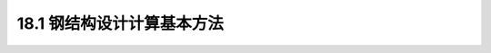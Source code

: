 18.1  钢结构设计计算基本方法
---------------------------------

.. raw:: html

  <h3 id="test111">18.1  钢结构设计计算基本方法</h3>

 